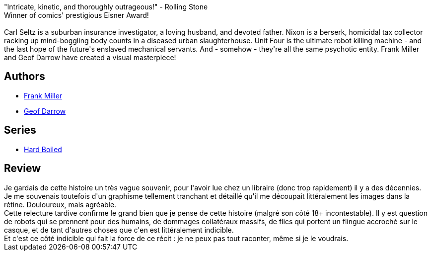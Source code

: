 :jbake-type: post
:jbake-status: published
:jbake-title: Hard Boiled - Réédition
:jbake-tags:  anarchie, combat, m-moire, mort, robot,_année_2013,_mois_déc.,_note_4,rayon-bd,read
:jbake-date: 2013-12-20
:jbake-depth: ../../
:jbake-uri: goodreads/books/9782756030081.adoc
:jbake-bigImage: https://i.gr-assets.com/images/S/compressed.photo.goodreads.com/books/1387536148l/19548641._SX98_.jpg
:jbake-smallImage: https://i.gr-assets.com/images/S/compressed.photo.goodreads.com/books/1387536148l/19548641._SX50_.jpg
:jbake-source: https://www.goodreads.com/book/show/19548641
:jbake-style: goodreads goodreads-book

++++
<div class="book-description">
"Intricate, kinetic, and thoroughly outrageous!" - Rolling Stone<br />Winner of comics' prestigious Eisner Award! <br /><br />Carl Seltz is a suburban insurance investigator, a loving husband, and devoted father. Nixon is a berserk, homicidal tax collector racking up mind-boggling body counts in a diseased urban slaughterhouse. Unit Four is the ultimate robot killing machine - and the last hope of the future's enslaved mechanical servants. And - somehow - they're all the same psychotic entity. Frank Miller and Geof Darrow have created a visual masterpiece!
</div>
++++


## Authors
* link:../authors/15085.html[Frank Miller]
* link:../authors/52921.html[Geof Darrow]

## Series
* link:../series/Hard_Boiled.html[Hard Boiled]

## Review

++++
Je gardais de cette histoire un très vague souvenir, pour l'avoir lue chez un libraire (donc trop rapidement) il y a des décennies. Je me souvenais toutefois d'un graphisme tellement tranchant et détaillé qu'il me découpait littéralement les images dans la rétine. Douloureux, mais agréable.<br/>Cette relecture tardive confirme le grand bien que je pense de cette histoire (malgré son côté 18+ incontestable). Il y est question de robots qui se prennent pour des humains, de dommages collatéraux massifs, de flics qui portent un flingue accroché sur le casque, et de tant d'autres choses que c'en est littéralement indicible.<br/>Et c'est ce côté indicible qui fait la force de ce récit : je ne peux pas tout raconter, même si je le voudrais.
++++